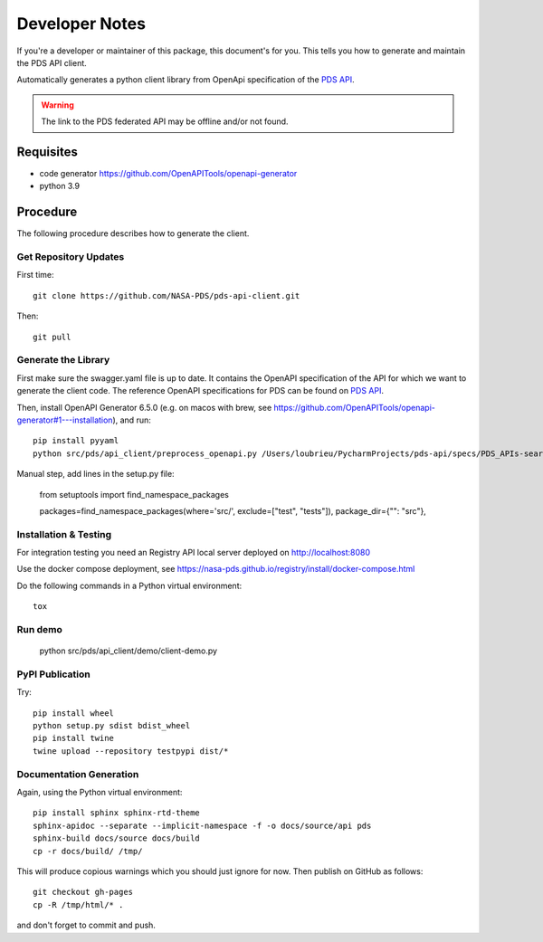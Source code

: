 Developer Notes
===============

If you're a developer or maintainer of this package, this document's for you.
This tells you how to generate and maintain the PDS API client.

Automatically generates a python client library from OpenApi specification of the `PDS API`_.

.. warning:: The link to the PDS federated API may be offline and/or not found.


Requisites
----------

• code generator https://github.com/OpenAPITools/openapi-generator
• python 3.9
  

Procedure
---------

The following procedure describes how to generate the client.


Get Repository Updates
~~~~~~~~~~~~~~~~~~~~~~

First time::

    git clone https://github.com/NASA-PDS/pds-api-client.git

Then::

    git pull


Generate the Library
~~~~~~~~~~~~~~~~~~~~
First make sure the swagger.yaml file is up to date. It contains the OpenAPI specification of the API for which we want to generate the client code.
The reference OpenAPI specifications for PDS can be found on `PDS API`_.

Then, install OpenAPI Generator 6.5.0 (e.g. on macos with brew, see https://github.com/OpenAPITools/openapi-generator#1---installation), and run::

    pip install pyyaml
    python src/pds/api_client/preprocess_openapi.py /Users/loubrieu/PycharmProjects/pds-api/specs/PDS_APIs-search-1.1.1-swagger.yaml --version 1.3.0

Manual step, add lines in the setup.py file:

    from setuptools import find_namespace_packages

    packages=find_namespace_packages(where='src/', exclude=["test", "tests"]),
    package_dir={"": "src"},


Installation & Testing
~~~~~~~~~~~~~~~~~~~~~~~
For integration testing you need an Registry API local server deployed on http://localhost:8080

Use the docker compose deployment, see https://nasa-pds.github.io/registry/install/docker-compose.html

Do the following commands in a Python virtual environment::

    tox


Run demo
~~~~~~~~~

    python src/pds/api_client/demo/client-demo.py


PyPI Publication
~~~~~~~~~~~~~~~~

Try::

    pip install wheel
    python setup.py sdist bdist_wheel
    pip install twine
    twine upload --repository testpypi dist/*


Documentation Generation
~~~~~~~~~~~~~~~~~~~~~~~~

Again, using the Python virtual environment::

    pip install sphinx sphinx-rtd-theme
    sphinx-apidoc --separate --implicit-namespace -f -o docs/source/api pds
    sphinx-build docs/source docs/build
    cp -r docs/build/ /tmp/

This will produce copious warnings which you should just ignore for now. Then
publish on GitHub as follows::

    git checkout gh-pages
    cp -R /tmp/html/* . 

and don't forget to commit and push.


.. References:
.. _`PDS API`: https://nasa-pds.github.io/pds-api/specifications.html
